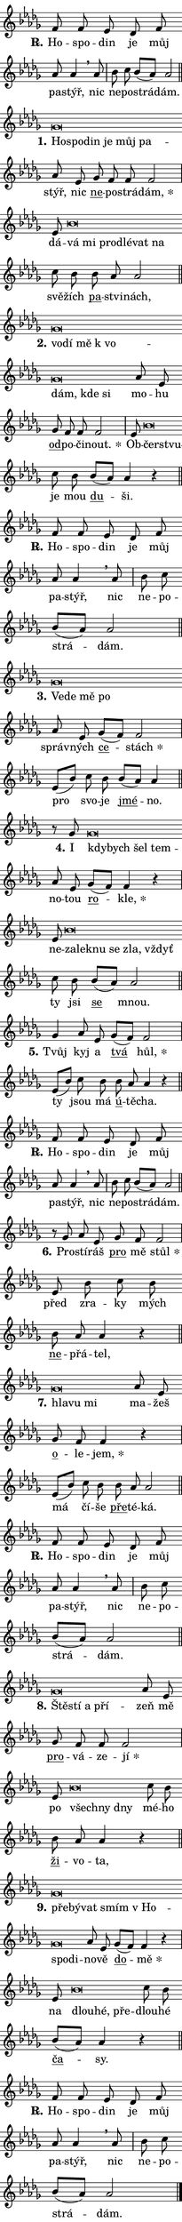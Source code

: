 \version "2.22.1"
\header { tagline = "" }
\paper {
  indent = 0\cm
  top-margin = 0\cm
  right-margin = 0\cm
  bottom-margin = 0\cm
  left-margin = 0\cm
  paper-width = 7\cm
  page-breaking = #ly:one-page-breaking
  system-system-spacing.basic-distance = #11
  score-system-spacing.basic-distance = #11
  ragged-last = ##f
}


%% Author: Thomas Morley
%% https://lists.gnu.org/archive/html/lilypond-user/2020-05/msg00002.html
#(define (line-position grob)
"Returns position of @var[grob} in current system:
   @code{'start}, if at first time-step
   @code{'end}, if at last time-step
   @code{'middle} otherwise
"
  (let* ((col (ly:item-get-column grob))
         (ln (ly:grob-object col 'left-neighbor))
         (rn (ly:grob-object col 'right-neighbor))
         (col-to-check-left (if (ly:grob? ln) ln col))
         (col-to-check-right (if (ly:grob? rn) rn col))
         (break-dir-left
           (and
             (ly:grob-property col-to-check-left 'non-musical #f)
             (ly:item-break-dir col-to-check-left)))
         (break-dir-right
           (and
             (ly:grob-property col-to-check-right 'non-musical #f)
             (ly:item-break-dir col-to-check-right))))
        (cond ((eqv? 1 break-dir-left) 'start)
              ((eqv? -1 break-dir-right) 'end)
              (else 'middle))))

#(define (tranparent-at-line-position vctor)
  (lambda (grob)
  "Relying on @code{line-position} select the relevant enry from @var{vctor}.
Used to determine transparency,"
    (case (line-position grob)
      ((end) (not (vector-ref vctor 0)))
      ((middle) (not (vector-ref vctor 1)))
      ((start) (not (vector-ref vctor 2))))))

noteHeadBreakVisibility =
#(define-music-function (break-visibility)(vector?)
"Makes @code{NoteHead}s transparent relying on @var{break-visibility}"
#{
  \override NoteHead.transparent =
    #(tranparent-at-line-position break-visibility)
#})

#(define delete-ledgers-for-transparent-note-heads
  (lambda (grob)
    "Reads whether a @code{NoteHead} is transparent.
If so this @code{NoteHead} is removed from @code{'note-heads} from
@var{grob}, which is supposed to be @code{LedgerLineSpanner}.
As a result ledgers are not printed for this @code{NoteHead}"
    (let* ((nhds-array (ly:grob-object grob 'note-heads))
           (nhds-list
             (if (ly:grob-array? nhds-array)
                 (ly:grob-array->list nhds-array)
                 '()))
           ;; Relies on the transparent-property being done before
           ;; Staff.LedgerLineSpanner.after-line-breaking is executed.
           ;; This is fragile ...
           (to-keep
             (remove
               (lambda (nhd)
                 (ly:grob-property nhd 'transparent #f))
               nhds-list)))
      ;; TODO find a better method to iterate over grob-arrays, similiar
      ;; to filter/remove etc for lists
      ;; For now rebuilt from scratch
      (set! (ly:grob-object grob 'note-heads)  '())
      (for-each
        (lambda (nhd)
          (ly:pointer-group-interface::add-grob grob 'note-heads nhd))
        to-keep))))

hideNotes = {
  \noteHeadBreakVisibility #begin-of-line-visible
}
unHideNotes = {
  \noteHeadBreakVisibility #all-visible
}

% work-around for resetting accidentals
% https://lilypond.org/doc/v2.23/Documentation/notation/displaying-rhythms#unmetered-music
cadenzaMeasure = {
  \cadenzaOff
  \partial 1024 s1024
  \cadenzaOn
}

#(define-markup-command (accent layout props text) (markup?)
  "Underline accented syllable"
  (interpret-markup layout props
    #{\markup \override #'(offset . 4.3) \underline { #text }#}))

responsum = \markup \concat {
  "R" \hspace #-1.05 \path #0.1 #'((moveto 0 0.07) (lineto 0.9 0.8)) \hspace #0.05 "."
}

\layout {
    \context {
        \Staff
        \remove "Time_signature_engraver"
        \override LedgerLineSpanner.after-line-breaking = #delete-ledgers-for-transparent-note-heads
    }
    \context {
        \Voice {
            \override NoteHead.output-attributes = #'((class . "notehead"))
            \override Hairpin.height = #0.55
        }
    }
    \context {
        \Lyrics {
            \override StanzaNumber.output-attributes = #'((class . "stanzanumber"))
            \override LyricSpace.minimum-distance = #0.9
            \override LyricText.font-name = #"TeX Gyre Schola"
            \override LyricText.font-size = 1
            \override StanzaNumber.font-name = #"TeX Gyre Schola Bold"
            \override StanzaNumber.font-size = 1
        }
    }
}

% magnetic-lyrics.ily
%
%   written by
%     Jean Abou Samra <jean@abou-samra.fr>
%     Werner Lemberg <wl@gnu.org>
%
%   adapted by
%     Jiri Hon <jiri.hon@gmail.com>
%
% Version 2022-Apr-15

% https://www.mail-archive.com/lilypond-user@gnu.org/msg149350.html

#(define (Left_hyphen_pointer_engraver context)
   "Collect syllable-hyphen-syllable occurrences in lyrics and store
them in properties.  This engraver only looks to the left.  For
example, if the lyrics input is @code{foo -- bar}, it does the
following.

@itemize @bullet
@item
Set the @code{text} property of the @code{LyricHyphen} grob between
@q{foo} and @q{bar} to @code{foo}.

@item
Set the @code{left-hyphen} property of the @code{LyricText} grob with
text @q{foo} to the @code{LyricHyphen} grob between @q{foo} and
@q{bar}.
@end itemize

Use this auxiliary engraver in combination with the
@code{lyric-@/text::@/apply-@/magnetic-@/offset!} hook."
   (let ((hyphen #f)
         (text #f))
     (make-engraver
      (acknowledgers
       ((lyric-syllable-interface engraver grob source-engraver)
        (set! text grob)))
      (end-acknowledgers
       ((lyric-hyphen-interface engraver grob source-engraver)
        ;(when (not (grob::has-interface grob 'lyric-space-interface))
          (set! hyphen grob)));)
      ((stop-translation-timestep engraver)
       (when (and text hyphen)
         (ly:grob-set-object! text 'left-hyphen hyphen))
       (set! text #f)
       (set! hyphen #f)))))

#(define (lyric-text::apply-magnetic-offset! grob)
   "If the space between two syllables is less than the value in
property @code{LyricText@/.details@/.squash-threshold}, move the right
syllable to the left so that it gets concatenated with the left
syllable.

Use this function as a hook for
@code{LyricText@/.after-@/line-@/breaking} if the
@code{Left_@/hyphen_@/pointer_@/engraver} is active."
   (let ((hyphen (ly:grob-object grob 'left-hyphen #f)))
     (when hyphen
       (let ((left-text (ly:spanner-bound hyphen LEFT)))
         (when (grob::has-interface left-text 'lyric-syllable-interface)
           (let* ((common (ly:grob-common-refpoint grob left-text X))
                  (this-x-ext (ly:grob-extent grob common X))
                  (left-x-ext
                   (begin
                     ;; Trigger magnetism for left-text.
                     (ly:grob-property left-text 'after-line-breaking)
                     (ly:grob-extent left-text common X)))
                  ;; `delta` is the gap width between two syllables.
                  (delta (- (interval-start this-x-ext)
                            (interval-end left-x-ext)))
                  (details (ly:grob-property grob 'details))
                  (threshold (assoc-get 'squash-threshold details 0.2)))
             (when (< delta threshold)
               (let* (;; We have to manipulate the input text so that
                      ;; ligatures crossing syllable boundaries are not
                      ;; disabled.  For languages based on the Latin
                      ;; script this is essentially a beautification.
                      ;; However, for non-Western scripts it can be a
                      ;; necessity.
                      (lt (ly:grob-property left-text 'text))
                      (rt (ly:grob-property grob 'text))
                      (is-space (grob::has-interface hyphen 'lyric-space-interface))
                      (space (if is-space " " ""))
                      (space-markup (grob-interpret-markup grob " "))
                      (space-size (interval-length (ly:stencil-extent space-markup X)))
                      (extra-delta (if is-space space-size 0))
                      ;; Append new syllable.
                      (ltrt-space (if (and (string? lt) (string? rt))
                                (string-append lt space rt)
                                (make-concat-markup (list lt space rt))))
                      ;; Right-align `ltrt` to the right side.
                      (ltrt-space-markup (grob-interpret-markup
                               grob
                               (make-translate-markup
                                (cons (interval-length this-x-ext) 0)
                                (make-right-align-markup ltrt-space)))))
                 (begin
                   ;; Don't print `left-text`.
                   (ly:grob-set-property! left-text 'stencil #f)
                   ;; Set text and stencil (which holds all collected
                   ;; syllables so far) and shift it to the left.
                   (ly:grob-set-property! grob 'text ltrt-space)
                   (ly:grob-set-property! grob 'stencil ltrt-space-markup)
                   (ly:grob-translate-axis! grob (- (- delta extra-delta)) X))))))))))


#(define (lyric-hyphen::displace-bounds-first grob)
   ;; Make very sure this callback isn't triggered too early.
   (let ((left (ly:spanner-bound grob LEFT))
         (right (ly:spanner-bound grob RIGHT)))
     (ly:grob-property left 'after-line-breaking)
     (ly:grob-property right 'after-line-breaking)
     (ly:lyric-hyphen::print grob)))

squashThreshold = #0.4

\layout {
  \context {
    \Lyrics
    \consists #Left_hyphen_pointer_engraver
    \override LyricText.after-line-breaking =
      #lyric-text::apply-magnetic-offset!
    \override LyricHyphen.stencil = #lyric-hyphen::displace-bounds-first
    \override LyricText.details.squash-threshold = \squashThreshold
    \override LyricHyphen.minimum-distance = 0
    \override LyricHyphen.minimum-length = \squashThreshold
  }
}

squash = \override LyricText.details.squash-threshold = 9999
unSquash = \override LyricText.details.squash-threshold = \squashThreshold

left = \override LyricText.self-alignment-X = #LEFT
unLeft = \revert LyricText.self-alignment-X

starOffset = #(lambda (grob) 
                (let ((x_offset (ly:self-alignment-interface::aligned-on-x-parent grob)))
                  (if (= x_offset 0) 0 (+ x_offset 1.2))))

star = #(define-music-function (syllable)(string?)
"Append star separator at the end of a syllable"
#{
  \once \override LyricText.X-offset = #starOffset
  \lyricmode { \markup {
    #syllable
    \override #'((font-name . "TeX Gyre Schola Bold")) \hspace #0.2 \lower #0.65 \larger "*"
  } }
#})

starAccent = #(define-music-function (syllable)(string?)
"Append star separator at the end of a syllable and make accent"
#{
  \once \override LyricText.X-offset = #starOffset
  \lyricmode { \markup {
    \accent #syllable
    \override #'((font-name . "TeX Gyre Schola Bold")) \hspace #0.2 \lower #0.65 \larger "*"
  } }
#})

breath = #(define-music-function (syllable)(string?)
"Append breathing indicator at the end of a syllable"
#{
  \lyricmode { \markup { #syllable "+" } }
#})

optionalBreath = #(define-music-function (syllable)(string?)
"Append optional breathing indicator at the end of a syllable"
#{
  \lyricmode { \markup { #syllable "(+)" } }
#})


\score {
    <<
        \new Voice = "melody" { \cadenzaOn \key des \major \relative { f'8 f es \bar "" des f \bar "" as as4 \breathe as8 \cadenzaMeasure \bar "|" bes c \bar "" bes[( as)] as2 \cadenzaMeasure \bar "||" \break }
\relative { ges'\breve*1/16 \hideNotes \breve*1/16 \bar "" \breve*1/16 \bar "" \breve*1/16 \bar "" \breve*1/16 \breve*1/16 \bar "" \unHideNotes as8 es \bar "" ges f f f2 \cadenzaMeasure \bar "|" es8 bes'\breve*1/16 \hideNotes \breve*1/16 \bar "" \breve*1/16 \bar "" \breve*1/16 \bar "" \breve*1/16 \breve*1/16 \bar "" \unHideNotes c8 bes \bar "" bes as as2 \cadenzaMeasure \bar "||" \break }
\relative { ges'\breve*1/16 \hideNotes \breve*1/16 \bar "" \breve*1/16 \bar "" \breve*1/16 \bar "" \breve*1/16 \bar "" \breve*1/16 \breve*1/16 \bar "" \unHideNotes as8 es \bar "" ges f f f2 \cadenzaMeasure \bar "|" es8 bes'\breve*1/16 \hideNotes \breve*1/16 \bar "" \unHideNotes c8 bes \bar "" bes[( as)] as4 r \cadenzaMeasure \bar "||" \break }
\relative { f'8 f es \bar "" des f \bar "" as as4 \breathe as8 \cadenzaMeasure \bar "|" bes c \bar "" bes[( as)] as2 \cadenzaMeasure \bar "||" \break }
\relative { ges'\breve*1/16 \hideNotes \breve*1/16 \bar "" \breve*1/16 \breve*1/16 \bar "" \unHideNotes as8 es \bar "" ges[( f)] f2 \cadenzaMeasure \bar "|" es8[( bes')] c8 bes \bar "" bes[( as)] as4 \cadenzaMeasure \bar "||" \break }
\relative { r8 ges' ges\breve*1/16 \hideNotes \breve*1/16 \bar "" \breve*1/16 \breve*1/16 \bar "" \unHideNotes as8 es \bar "" ges[( f)] f4 r \cadenzaMeasure \bar "|" es8 bes'\breve*1/16 \hideNotes \breve*1/16 \bar "" \breve*1/16 \bar "" \breve*1/16 \bar "" \breve*1/16 \breve*1/16 \bar "" \unHideNotes c8 bes \bar "" bes[( as)] as2 \cadenzaMeasure \bar "||" \break }
\relative { ges'4 as8 es \bar "" ges[( f)] f2 \cadenzaMeasure \bar "|" es8[( bes')] c8 bes \bar "" bes as as4 r \cadenzaMeasure \bar "||" \break }
\relative { f'8 f es \bar "" des f \bar "" as as4 \breathe as8 \cadenzaMeasure \bar "|" bes c \bar "" bes[( as)] as2 \cadenzaMeasure \bar "||" \break }
\relative { r8 ges' as8 es \bar "" ges f f2 \cadenzaMeasure \bar "|" es8 bes' c8 bes \bar "" bes as as4 r \cadenzaMeasure \bar "||" \break }
\relative { ges'\breve*1/16 \hideNotes \breve*1/16 \breve*1/16 \bar "" \unHideNotes as8 es \bar "" ges f f4 r \cadenzaMeasure \bar "|" es8[( bes')] c8 bes \bar "" bes as as2 \cadenzaMeasure \bar "||" \break }
\relative { f'8 f es \bar "" des f \bar "" as as4 \breathe as8 \cadenzaMeasure \bar "|" bes c \bar "" bes[( as)] as2 \cadenzaMeasure \bar "||" \break }
\relative { ges'\breve*1/16 \hideNotes \breve*1/16 \bar "" \breve*1/16 \breve*1/16 \bar "" \unHideNotes as8 es \bar "" ges f f f2 \cadenzaMeasure \bar "|" es8 bes'\breve*1/16 \hideNotes \breve*1/16 \breve*1/16 \bar "" \unHideNotes c8 bes \bar "" bes as as4 r \cadenzaMeasure \bar "||" \break }
\relative { ges'\breve*1/16 \hideNotes \breve*1/16 \bar "" \breve*1/16 \bar "" \breve*1/16 \bar "" \breve*1/16 \bar "" \breve*1/16 \breve*1/16 \bar "" \unHideNotes as8 es \bar "" ges[( f)] f4 r \cadenzaMeasure \bar "|" es8 bes'\breve*1/16 \hideNotes \breve*1/16 \breve*1/16 \bar "" \unHideNotes c8 bes \bar "" bes[( as)] as4 r \cadenzaMeasure \bar "||" \break }
\relative { f'8 f es \bar "" des f \bar "" as as4 \breathe as8 \cadenzaMeasure \bar "|" bes c \bar "" bes[( as)] as2 \cadenzaMeasure \bar "||" \break } \bar "|." }
        \new Lyrics \lyricsto "melody" { \lyricmode { \set stanza = \responsum
Ho -- spo -- din je můj pa -- stýř, nic ne -- po -- strá -- dám.
\set stanza = "1."
\left Ho -- \squash spo -- din je můj pa -- \unLeft \unSquash stýř, nic \markup \accent ne -- po -- strá -- \star dám, dá -- \left vá \squash mi pro -- dlé -- vat na \unLeft \unSquash svě -- žích \markup \accent pa -- stvi -- nách,
\set stanza = "2."
\left vo -- \squash dí mě "k vo" -- dám, kde si \unLeft \unSquash mo -- hu \markup \accent od -- po -- či -- \star nout. Ob -- \left čer -- \squash stvu -- \unLeft \unSquash je mou \markup \accent du -- ši.
\set stanza = \responsum
Ho -- spo -- din je můj pa -- stýř, nic ne -- po -- strá -- dám.
\set stanza = "3."
\left Ve -- \squash de mě po \unLeft \unSquash správ -- ných \markup \accent ce -- \star stách pro svo -- je \markup \accent jmé -- no.
\set stanza = "4."
I \left kdy -- \squash bych šel tem -- \unLeft \unSquash no -- tou \markup \accent ro -- \star kle, ne -- \left za -- \squash lek -- nu se zla, vždyť \unLeft \unSquash ty jsi \markup \accent se mnou.
\set stanza = "5."
Tvůj kyj a \markup \accent tvá \star hůl, ty jsou má \markup \accent ú -- tě -- cha.
\set stanza = \responsum
Ho -- spo -- din je můj pa -- stýř, nic ne -- po -- strá -- dám.
\set stanza = "6."
Pro -- stí -- ráš \markup \accent pro mě \star stůl před zra -- ky mých \markup \accent ne -- přá -- tel,
\set stanza = "7."
\left hla -- \squash vu mi \unLeft \unSquash ma -- žeš \markup \accent o -- le -- \star jem, má čí -- še \markup \accent pře -- té -- ká.
\set stanza = \responsum
Ho -- spo -- din je můj pa -- stýř, nic ne -- po -- strá -- dám.
\set stanza = "8."
\left Ště -- \squash stí a pří -- \unLeft \unSquash zeň mě \markup \accent pro -- vá -- ze -- \star jí po \left všech -- \squash ny dny \unLeft \unSquash mé -- ho \markup \accent ži -- vo -- ta,
\set stanza = "9."
\left pře -- \squash bý -- vat smím "v Ho" -- spo -- di -- \unLeft \unSquash no -- vě \markup \accent do -- \star mě na \left dlou -- \squash hé, pře -- \unLeft \unSquash dlou -- hé \markup \accent ča -- sy.
\set stanza = \responsum
Ho -- spo -- din je můj pa -- stýř, nic ne -- po -- strá -- dám. } }
    >>
    \layout {}
}
